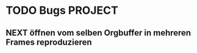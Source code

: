 * TODO Bugs 							    :PROJECT:
** NEXT öffnen vom selben Orgbuffer in mehreren Frames reproduzieren
